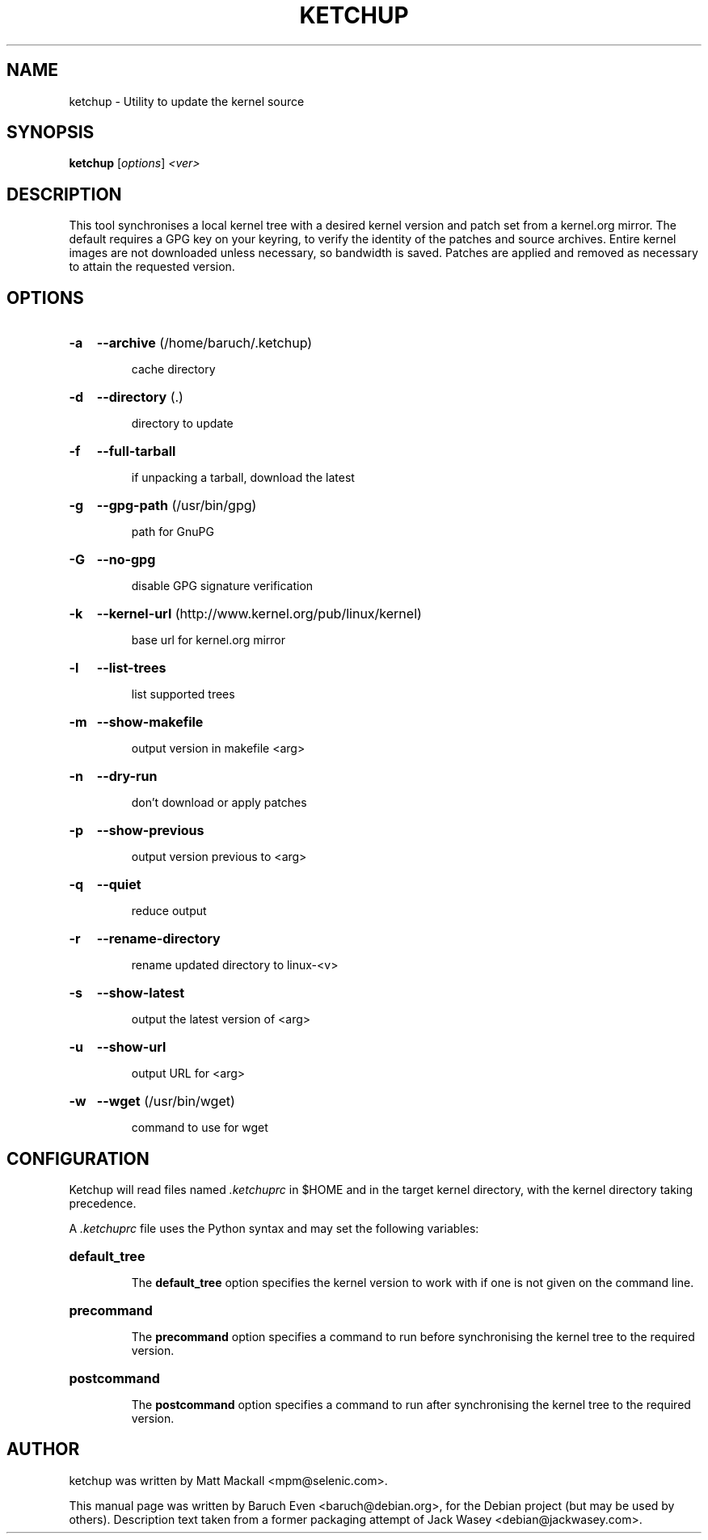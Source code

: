 .\"                                      Hey, EMACS: -*- nroff -*-
.TH KETCHUP 1 "April 12, 2006"
.\" Please adjust this date whenever revising the manpage.
.\"
.\" Some roff macros, for reference:
.\" .nh        disable hyphenation
.\" .hy        enable hyphenation
.\" .ad l      left justify
.\" .ad b      justify to both left and right margins
.\" .nf        disable filling
.\" .fi        enable filling
.\" .br        insert line break
.\" .sp <n>    insert n+1 empty lines
.\" for manpage-specific macros, see man(7)
.SH NAME
ketchup \- Utility to update the kernel source
.SH SYNOPSIS
.B ketchup
[\fIoptions\fR] \fI<ver>\fR
.SH DESCRIPTION
This tool synchronises a local kernel tree with a desired kernel version and
patch set from a kernel.org mirror. The default requires a GPG key on your
keyring, to verify the identity of the patches and source archives. Entire
kernel images are not downloaded unless necessary, so bandwidth is saved.
Patches are applied and removed as necessary to attain the requested version.
.SH OPTIONS
.HP
.B \-a
.B \-\-archive
(/home/baruch/.ketchup)
.IP
cache directory
.HP
.B \-d
.B \-\-directory
(.)
.IP
directory to update
.HP
.B \-f
.B \-\-full\-tarball
.IP
if unpacking a tarball, download the latest
.HP
.B \-g
.B \-\-gpg\-path
(/usr/bin/gpg)
.IP
path for GnuPG
.HP
.B \-G
.B \-\-no\-gpg
.IP
disable GPG signature verification
.HP
.B \-k
.B \-\-kernel\-url
(http://www.kernel.org/pub/linux/kernel)
.IP
base url for kernel.org mirror
.HP
.B \-l
.B \-\-list\-trees
.IP
list supported trees
.HP
.B \-m
.B \-\-show\-makefile
.IP
output version in makefile <arg>
.HP
.B \-n
.B \-\-dry\-run
.IP
don't download or apply patches
.HP
.B \-p
.B \-\-show\-previous
.IP
output version previous to <arg>
.HP
.B \-q
.B \-\-quiet
.IP
reduce output
.HP
.B \-r
.B \-\-rename\-directory
.IP
rename updated directory to linux\-<v>
.HP
.B \-s
.B \-\-show\-latest
.IP
output the latest version of <arg>
.HP
.B \-u
.B \-\-show\-url
.IP
output URL for <arg>
.HP
.B \-w
.B \-\-wget
(/usr/bin/wget)
.IP
command to use for wget
.PP
.SH CONFIGURATION
Ketchup will read files named \fI.ketchuprc\fP in $HOME and in the target kernel directory, with the kernel directory taking precedence.
.PP
A \fI.ketchuprc\fP file uses the Python syntax and may set the following variables:
.HP
.B default_tree
.IP
The \fBdefault_tree\fP option specifies the kernel version to work with if one is not given on the command line.
.HP
.B precommand
.IP
The \fBprecommand\fP option specifies a command to run before synchronising the kernel tree to the required version.
.HP
.B postcommand
.IP
The \fBpostcommand\fP option specifies a command to run after synchronising the kernel tree to the required version.
.SH AUTHOR
ketchup was written by Matt Mackall <mpm@selenic.com>.
.PP
This manual page was written by Baruch Even <baruch@debian.org>,
for the Debian project (but may be used by others). Description text taken from
a former packaging attempt of Jack Wasey <debian@jackwasey.com>.
